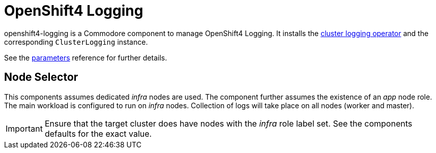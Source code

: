 = OpenShift4 Logging

openshift4-logging is a Commodore component to manage OpenShift4 Logging.
It installs the https://github.com/openshift/cluster-logging-operator[cluster logging operator] and the corresponding `ClusterLogging` instance.


See the xref:references/parameters.adoc[parameters] reference for further details.

== Node Selector

This components assumes dedicated _infra_ nodes are used.
The component further assumes the existence of an _app_ node role.
The main workload is configured to run on _infra_ nodes.
Collection of logs will take place on all nodes (worker and master).

[IMPORTANT]
====
Ensure that the target cluster does have nodes with the _infra_ role label set.
See the components defaults for the exact value.
====
